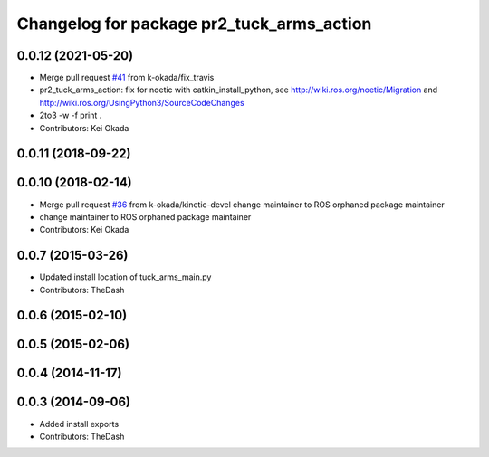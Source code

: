 ^^^^^^^^^^^^^^^^^^^^^^^^^^^^^^^^^^^^^^^^^^
Changelog for package pr2_tuck_arms_action
^^^^^^^^^^^^^^^^^^^^^^^^^^^^^^^^^^^^^^^^^^

0.0.12 (2021-05-20)
-------------------
* Merge pull request `#41 <https://github.com/PR2/pr2_common_actions//issues/41>`_ from k-okada/fix_travis
* pr2_tuck_arms_action: fix for noetic with catkin_install_python, see http://wiki.ros.org/noetic/Migration and http://wiki.ros.org/UsingPython3/SourceCodeChanges
* 2to3 -w -f print .
* Contributors: Kei Okada

0.0.11 (2018-09-22)
-------------------

0.0.10 (2018-02-14)
-------------------
* Merge pull request `#36 <https://github.com/pr2/pr2_common_actions/issues/36>`_ from k-okada/kinetic-devel
  change maintainer to ROS orphaned package maintainer
* change maintainer to ROS orphaned package maintainer
* Contributors: Kei Okada

0.0.7 (2015-03-26)
------------------
* Updated install location of tuck_arms_main.py
* Contributors: TheDash

0.0.6 (2015-02-10)
------------------

0.0.5 (2015-02-06)
------------------

0.0.4 (2014-11-17)
------------------

0.0.3 (2014-09-06)
------------------
* Added install exports
* Contributors: TheDash
